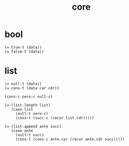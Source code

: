 #+title: core

* bool

  #+begin_src cicada
  (= true-t (data))
  (= false-t (data))
  #+end_src

* list

  #+begin_src cicada
  (= null-t (data))
  (= cons-t (data car cdr))

  (cons-c zero-c null-c)

  (= (list-length list)
     (case list
       (null-t zero-c)
       (cons-t (succ-c (recur list.cdr)))))

  (= (list-append ante succ)
     (case ante
       (null-t succ)
       (cons-t (cons-c ante.car (recur ante.cdr succ)))))
  #+end_src
